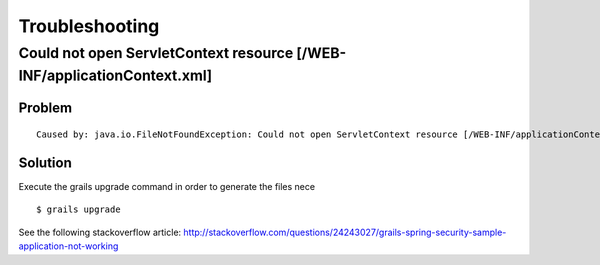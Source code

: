 Troubleshooting
===============

Could not open ServletContext resource [/WEB-INF/applicationContext.xml]
------------------------------------------------------------------------

Problem
~~~~~~~

::

    Caused by: java.io.FileNotFoundException: Could not open ServletContext resource [/WEB-INF/applicationContext.xml]

Solution
~~~~~~~~

Execute the grails upgrade command in order to generate the files nece

::

    $ grails upgrade

See the following stackoverflow article:
http://stackoverflow.com/questions/24243027/grails-spring-security-sample-application-not-working
